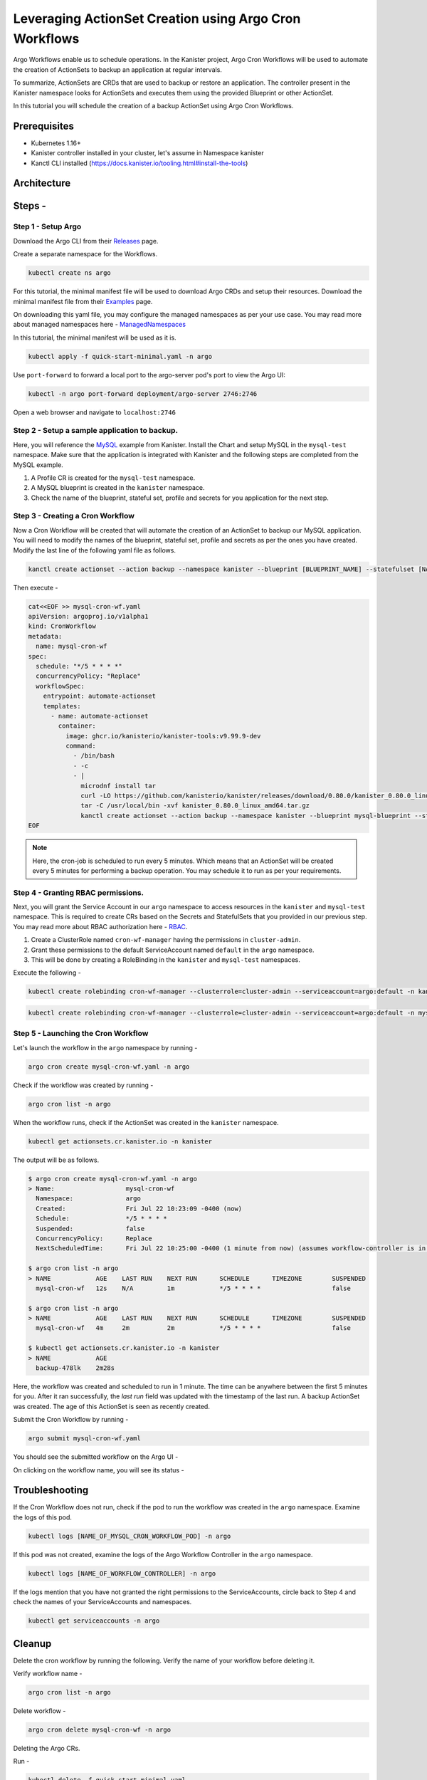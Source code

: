 Leveraging ActionSet Creation using Argo Cron Workflows
------------------------------------------------------------

Argo Workflows enable us to schedule operations. In the Kanister project,
Argo Cron Workflows will be used to automate the creation of ActionSets to
backup an application at regular intervals.

To summarize, ActionSets are CRDs that are used to backup or restore an application.
The controller present in the Kanister namespace looks for ActionSets and
executes them using the provided Blueprint or other ActionSet.

In this tutorial you will schedule the creation of a backup ActionSet using
Argo Cron Workflows.


Prerequisites
===============
- Kubernetes 1.16+
- Kanister controller installed in your cluster, let's assume in
  Namespace kanister
- Kanctl CLI installed (https://docs.kanister.io/tooling.html#install-the-tools)

Architecture
===============

.. image:: img/argo-cron-architecture.png

Steps -
===============


Step 1 - Setup Argo
``````````````````````

Download the Argo CLI from their Releases_ page.

Create a separate namespace for the Workflows.

.. code-block:: bash

  kubectl create ns argo

For this tutorial, the minimal manifest file will be used to download
Argo CRDs and setup their resources.
Download the minimal manifest file from their Examples_ page.

On downloading this yaml file, you may configure the managed namespaces
as per your use case.
You may read more about managed namespaces here - ManagedNamespaces_

In this tutorial, the minimal manifest will be used as it is.

.. code-block:: bash

  kubectl apply -f quick-start-minimal.yaml -n argo

Use ``port-forward`` to forward a local port to the argo-server pod's port to view
the Argo UI:

.. code-block:: bash

  kubectl -n argo port-forward deployment/argo-server 2746:2746

Open a web browser and navigate to ``localhost:2746``

.. image:: img/argo-default-ui.png

Step 2 - Setup a sample application to backup.
``````````````````````````````````````````````````

Here, you will reference the MySQL_ example from Kanister.
Install the Chart and setup MySQL in the ``mysql-test`` namespace.
Make sure that the application is integrated with Kanister and the following
steps are completed from the MySQL example.

1. A Profile CR is created for the ``mysql-test`` namespace.
2. A MySQL blueprint is created in the ``kanister`` namespace.
3. Check the name of the blueprint, stateful set, profile and
   secrets for you application for the next step.

Step 3 - Creating a Cron Workflow
````````````````````````````````````````````

Now a Cron Workflow will be created that will automate the creation of an ActionSet
to backup our MySQL application. You will need to modify the names of the blueprint,
stateful set, profile and secrets as per the ones you have created.
Modify the last line of the following yaml file as follows.

.. code-block:: bash

  kanctl create actionset --action backup --namespace kanister --blueprint [BLUEPRINT_NAME] --statefulset [NAMESPACE/STATEFULSET] --profile [NAMESPACE/PROFILE_NAME] --secrets [NAMESPACE/SECRETS_NAME]

Then execute -

.. code-block:: bash

  cat<<EOF >> mysql-cron-wf.yaml
  apiVersion: argoproj.io/v1alpha1
  kind: CronWorkflow
  metadata:
    name: mysql-cron-wf
  spec:
    schedule: "*/5 * * * *"
    concurrencyPolicy: "Replace"
    workflowSpec:
      entrypoint: automate-actionset
      templates:
        - name: automate-actionset
          container:
            image: ghcr.io/kanisterio/kanister-tools:v9.99.9-dev
            command:
              - /bin/bash
              - -c
              - |
                microdnf install tar
                curl -LO https://github.com/kanisterio/kanister/releases/download/0.80.0/kanister_0.80.0_linux_amd64.tar.gz
                tar -C /usr/local/bin -xvf kanister_0.80.0_linux_amd64.tar.gz
                kanctl create actionset --action backup --namespace kanister --blueprint mysql-blueprint --statefulset mysql-test/mysql-release --profile mysql-test/s3-profile-gd4kx --secrets mysql=mysql-test/mysql-release
  EOF

.. note::
  Here, the cron-job is scheduled to run every 5 minutes. Which means that an
  ActionSet will be created every 5 minutes for performing a backup operation.
  You may schedule it to run as per your requirements.

Step 4 - Granting RBAC permissions.
````````````````````````````````````````````

Next, you will grant the Service Account in our ``argo`` namespace to access resources
in the ``kanister`` and ``mysql-test`` namespace. This is required to create CRs based on
the Secrets and StatefulSets that you provided in our previous step.
You may read more about RBAC authorization here - RBAC_.

1. Create a ClusterRole named ``cron-wf-manager`` having the permissions in
   ``cluster-admin``.
2. Grant these permissions to the default ServiceAccount named
   ``default`` in the ``argo`` namespace.
3. This will be done by creating a RoleBinding in the ``kanister``
   and ``mysql-test`` namespaces.

Execute the following -

.. code-block:: bash

  kubectl create rolebinding cron-wf-manager --clusterrole=cluster-admin --serviceaccount=argo:default -n kanister

.. code-block:: bash

  kubectl create rolebinding cron-wf-manager --clusterrole=cluster-admin --serviceaccount=argo:default -n mysql-test

Step 5 - Launching the Cron Workflow
````````````````````````````````````````````

Let's launch the workflow in the ``argo`` namespace by running -

.. code-block:: bash

  argo cron create mysql-cron-wf.yaml -n argo

Check if the workflow was created by running -

.. code-block:: bash

  argo cron list -n argo

When the workflow runs, check if the ActionSet was created in the ``kanister`` namespace.

.. code-block:: bash

  kubectl get actionsets.cr.kanister.io -n kanister

The output will be as follows.

.. code-block:: bash

  $ argo cron create mysql-cron-wf.yaml -n argo
  > Name:                   mysql-cron-wf
    Namespace:              argo
    Created:                Fri Jul 22 10:23:09 -0400 (now)
    Schedule:               */5 * * * *
    Suspended:              false
    ConcurrencyPolicy:      Replace
    NextScheduledTime:      Fri Jul 22 10:25:00 -0400 (1 minute from now) (assumes workflow-controller is in UTC)

  $ argo cron list -n argo
  > NAME            AGE    LAST RUN    NEXT RUN      SCHEDULE      TIMEZONE        SUSPENDED
    mysql-cron-wf   12s    N/A         1m            */5 * * * *                   false

  $ argo cron list -n argo
  > NAME            AGE    LAST RUN    NEXT RUN      SCHEDULE      TIMEZONE        SUSPENDED
    mysql-cron-wf   4m     2m          2m            */5 * * * *                   false

  $ kubectl get actionsets.cr.kanister.io -n kanister
  > NAME            AGE
    backup-478lk    2m28s

Here, the workflow was created and scheduled to run in 1 minute.
The time can be anywhere between the first 5 minutes for you. After it ran
successfully, the `last run` field was updated with the timestamp of the last run.
A backup ActionSet was created. The age of this ActionSet is seen as recently created.

Submit the Cron Workflow by running -

.. code-block:: bash

  argo submit mysql-cron-wf.yaml

You should see the submitted workflow on the Argo UI -

.. image:: img/argo-cron-created-ui-list.png

On clicking on the workflow name, you will see its status -

.. image:: img/argo-cron-created-ui-desc.png

Troubleshooting
===============

If the Cron Workflow does not run, check if the pod to run the workflow was
created in the ``argo`` namespace. Examine the logs of this pod.

.. code-block:: bash

  kubectl logs [NAME_OF_MYSQL_CRON_WORKFLOW_POD] -n argo

If this pod was not created, examine the logs of the Argo Workflow Controller
in the ``argo`` namespace.

.. code-block:: bash

  kubectl logs [NAME_OF_WORKFLOW_CONTROLLER] -n argo

If the logs mention that you have not granted the right permissions to the
ServiceAccounts, circle back to Step 4 and check the names of your ServiceAccounts
and namespaces.

.. code-block:: bash

  kubectl get serviceaccounts -n argo

Cleanup
===============

Delete the cron workflow by running the following. Verify the name of your
workflow before deleting it.

Verify workflow name -

.. code-block:: bash

  argo cron list -n argo

Delete workflow -

.. code-block:: bash

  argo cron delete mysql-cron-wf -n argo

Deleting the Argo CRs.

Run -

.. code-block:: bash

  kubectl delete -f quick-start-minimal.yaml

Deleting the Argo namespace -

.. code-block:: bash

  kubectl delete namespace argo



.. _Releases: https://github.com/argoproj/argo-workflows/releases/latest
.. _Examples: https://raw.githubusercontent.com/argoproj/argo-workflows/master/manifests/quick-start-minimal.yaml
.. _ManagedNamespaces: https://argoproj.github.io/argo-workflows/managed-namespace/
.. _MySQL: https://github.com/kanisterio/kanister/tree/master/examples/mysql
.. _RBAC: https://kubernetes.io/docs/reference/access-authn-authz/rbac/

